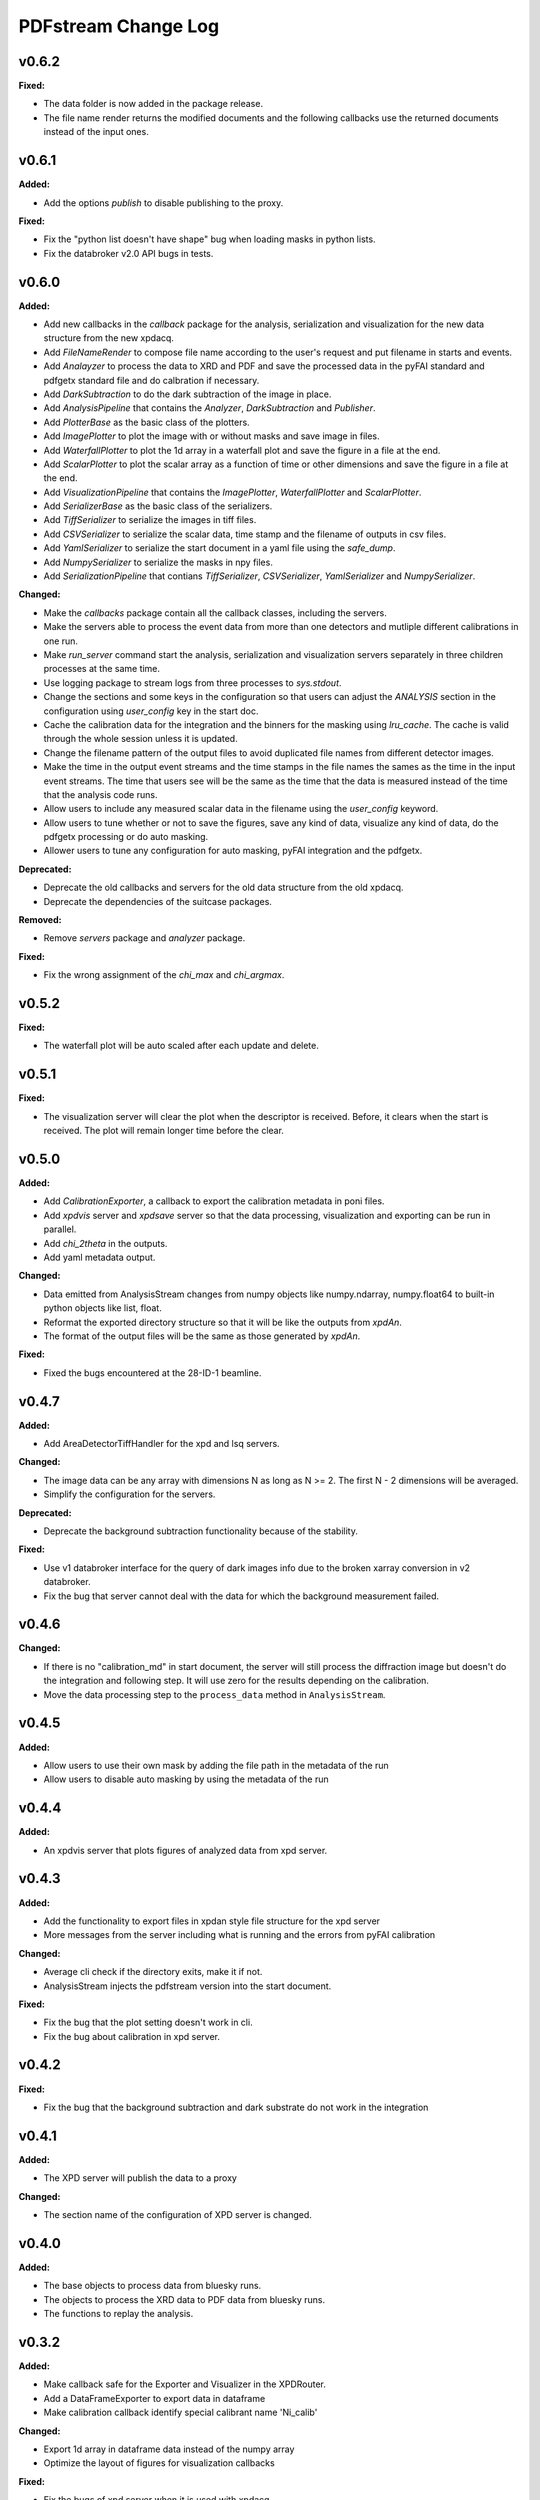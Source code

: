 ====================
PDFstream Change Log
====================

.. current developments

v0.6.2
====================

**Fixed:**

* The data folder is now added in the package release.

* The file name render returns the modified documents and the following callbacks use the returned documents instead of the input ones.



v0.6.1
====================

**Added:**

* Add the options `publish` to disable publishing to the proxy.

**Fixed:**

* Fix the "python list doesn't have shape" bug when loading masks in python lists.

* Fix the databroker v2.0 API bugs in tests.



v0.6.0
====================

**Added:**

* Add new callbacks in the `callback` package for the analysis, serialization and visualization for the new data structure from the new xpdacq.

* Add `FileNameRender` to compose file name according to the user's request and put filename in starts and events.

* Add `Analayzer` to process the data to XRD and PDF and save the processed data in the pyFAI standard and pdfgetx standard file and do calbration if necessary.

* Add `DarkSubtraction` to do the dark subtraction of the image in place.

* Add `AnalysisPipeline` that contains the `Analyzer`, `DarkSubtraction` and `Publisher`.

* Add `PlotterBase` as the basic class of the plotters.

* Add `ImagePlotter` to plot the image with or without masks and save image in files.

* Add `WaterfallPlotter` to plot the 1d array in a waterfall plot and save the figure in a file at the end.

* Add `ScalarPlotter` to plot the scalar array as a function of time or other dimensions and save the figure in a file at the end.

* Add `VisualizationPipeline` that contains the `ImagePlotter`, `WaterfallPlotter` and `ScalarPlotter`.

* Add `SerializerBase` as the basic class of the serializers.

* Add `TiffSerializer` to serialize the images in tiff files.

* Add `CSVSerializer` to serialize the scalar data, time stamp and the filename of outputs in csv files.

* Add `YamlSerializer` to serialize the start document in a yaml file using the `safe_dump`.

* Add `NumpySerializer` to serialize the masks in npy files.

* Add `SerializationPipeline` that contians `TiffSerializer`, `CSVSerializer`, `YamlSerializer` and `NumpySerializer`.

**Changed:**

* Make the `callbacks` package contain all the callback classes, including the servers.

* Make the servers able to process the event data from more than one detectors and mutliple different calibrations in one run.

* Make `run_server` command start the analysis, serialization and visualization servers separately in three children processes at the same time.

* Use logging package to stream logs from three processes to `sys.stdout`.

* Change the sections and some keys in the configuration so that users can adjust the `ANALYSIS` section in the configuration using `user_config` key in the start doc.

* Cache the calibration data for the integration and the binners for the masking using `lru_cache`. The cache is valid through the whole session unless it is updated.

* Change the filename pattern of the output files to avoid duplicated file names from different detector images.

* Make the time in the output event streams and the time stamps in the file names the sames as the time in the input event streams. The time that users see will be the same as the time that the data is measured instead of the time that the analysis code runs.

* Allow users to include any measured scalar data in the filename using the `user_config` keyword.

* Allow users to tune whether or not to save the figures, save any kind of data, visualize any kind of data, do the pdfgetx processing or do auto masking.

* Allower users to tune any configuration for auto masking, pyFAI integration and the pdfgetx.

**Deprecated:**

* Deprecate the old callbacks and servers for the old data structure from the old xpdacq.

* Deprecate the dependencies of the suitcase packages.

**Removed:**

* Remove `servers` package and `analyzer` package.

**Fixed:**

* Fix the wrong assignment of the `chi_max` and `chi_argmax`.



v0.5.2
====================

**Fixed:**

* The waterfall plot will be auto scaled after each update and delete.



v0.5.1
====================

**Fixed:**

* The visualization server will clear the plot when the descriptor is received. Before, it clears when the start is received. The plot will remain longer time before the clear.



v0.5.0
====================

**Added:**

* Add `CalibrationExporter`, a callback to export the calibration metadata in poni files.

* Add `xpdvis` server and `xpdsave` server so that the data processing, visualization and exporting can be run in parallel.

* Add `chi_2theta` in the outputs.

* Add yaml metadata output.

**Changed:**

* Data emitted from AnalysisStream changes from numpy objects like numpy.ndarray, numpy.float64 to built-in python objects like list, float.

* Reformat the exported directory structure so that it will be like the outputs from `xpdAn`.

* The format of the output files will be the same as those generated by `xpdAn`.

**Fixed:**

* Fixed the bugs encountered at the 28-ID-1 beamline.



v0.4.7
====================

**Added:**

* Add AreaDetectorTiffHandler for the xpd and lsq servers.

**Changed:**

* The image data can be any array with dimensions N as long as N >= 2. The first N - 2 dimensions will be averaged.

* Simplify the configuration for the servers.

**Deprecated:**

* Deprecate the background subtraction functionality because of the stability.

**Fixed:**

* Use v1 databroker interface for the query of dark images info due to the broken xarray conversion in v2 databroker.

* Fix the bug that server cannot deal with the data for which the background measurement failed.



v0.4.6
====================

**Changed:**

* If there is no "calibration_md" in start document, the server will still process the diffraction image but doesn't do the integration and following step. It will use zero for the results depending on the calibration.

* Move the data processing step to the ``process_data`` method in ``AnalysisStream``.



v0.4.5
====================

**Added:**

* Allow users to use their own mask by adding the file path in the metadata of the run

* Allow users to disable auto masking by using the metadata of the run



v0.4.4
====================

**Added:**

* An xpdvis server that plots figures of analyzed data from xpd server.



v0.4.3
====================

**Added:**

* Add the functionality to export files in xpdan style file structure for the xpd server

* More messages from the server including what is running and the errors from pyFAI calibration

**Changed:**

* Average cli check if the directory exits, make it if not.

* AnalysisStream injects the pdfstream version into the start document.

**Fixed:**

* Fix the bug that the plot setting doesn't work in cli.

* Fix the bug about calibration in xpd server.



v0.4.2
====================

**Fixed:**

* Fix the bug that the background subtraction and dark substrate do not work in the integration



v0.4.1
====================

**Added:**

* The XPD server will publish the data to a proxy

**Changed:**

* The section name of the configuration of XPD server is changed.



v0.4.0
====================

**Added:**

* The base objects to process data from bluesky runs.

* The objects to process the XRD data to PDF data from bluesky runs.

* The functions to replay the analysis.



v0.3.2
====================

**Added:**

* Make callback safe for the Exporter and Visualizer in the XPDRouter.

* Add a DataFrameExporter to export data in dataframe

* Make calibration callback identify special calibrant name 'Ni_calib'

**Changed:**

* Export 1d array in dataframe data instead of the numpy array

* Optimize the layout of figures for visualization callbacks

**Fixed:**

* Fix the bugs of xpd server when it is used with xpdacq.



v0.3.1
====================

**Fixed:**

* Fix the bug that pdfstream has import error if the diffpy.pdfgetx is not in environment



v0.3.0
====================

**Added:**

* `databroker`, `bluesky` are added in the dependencies

* A server to process the streaming x-ray diffraction data to PDF

* A server to decompose processed PDF to a linear combination of other PDFs

* The functions to query the necessary data from the databroker

**Changed:**

* Starting from 0.3.0, the package will be released on `nsls2forge` channel on conda.


v0.2.2
====================

**Changed:**

* Starting from 0.2.2, the package will be released on `diffpy` channel on conda.



v0.2.1
====================



v0.2.0
====================

**Added:**

* `integrate` allows user to supply their own mask

* Add `transform` cli, a simple interface to transform the .chi file to PDF.

* Tutorials for users to use the tools in `pdfstream`.

* `integrate` and `transform` will create the output folder if it does not exists.

**Changed:**

* `load_data` is vended from diffpy. `load_array` accepts `min_rows` and key word arguments.

* `write_out` is renamed to `write_pdfgetter`.

* All the code using `diffpy.pdfgetx` is in the transformation subpackage. Users can choose whether to install the diffpy.pdfgetx.

**Removed:**

* IMPORTANT: modeling, parsers, calibration sub-packages are removed.

* IMPORTANT: remove the dependency on xpdtools



v0.1.3
====================

**Added:**

* Set values and bounds for the variables in the recipe.

**Fixed:**

* Fix the bug that mask is not applied to image in the integration.



v0.1.2
====================

**Added:**

* Add the ``parsers`` that parses the information in FitRecipe to mongo-friendly dictionary.

* Add options in ``multi_phase`` that users can set what parameters they would like to refine.

* Add the function ``create`` to create a recipe based on the data and model.

* Add the function ``initialize`` to populate recipe with variables. Users can choose differnet modes of constraints.

* Add examples for the modeling.

**Changed:**

* CLI ``visualize`` takes list argument ``legends`` instead of string ``legend``. Users can use legends for multiple curves.

**Removed:**

* Remove the codes not frequently used.

**Fixed:**

* Fix bugs in the modeling.



v0.1.1
====================



v0.1.0
====================

**Added:**

* Azimuthal integration of diffraction image with auto masking and background subtraction.

* Calculate the average of multiple diffraction image frames.

* Visualization of pair distribution function (PDF) or other 1D data.

* Visualization of the modeling results of 1D PDF data.

* Easy-to-use tools to create *DiffPy-CMI* recipe to model PDF and run optimization.

* Simple csv-file-based database to save the modeling results.

* A command line interface (CLI) for all the functionality.
